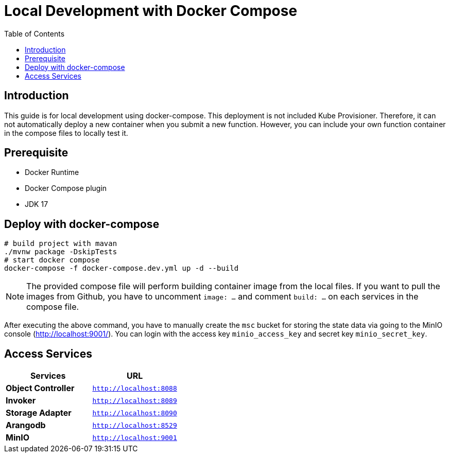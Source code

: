 = Local Development with Docker Compose
:toc:
:toc-placement: preamble
:toclevels: 2

// Need some preamble to get TOC:
{empty}

== Introduction

This guide is for local development using docker-compose. This deployment is not included Kube Provisioner. Therefore, it can not automatically deploy a new container when you submit a new function. However, you can include your own function container in the compose files to locally test it.

== Prerequisite
* Docker Runtime
* Docker Compose plugin
* JDK 17

== Deploy with docker-compose
[source,bash]
----
# build project with mavan
./mvnw package -DskipTests
# start docker compose
docker-compose -f docker-compose.dev.yml up -d --build
----

NOTE: The provided compose file will perform building container image from the local files. If you want to pull the images from Github, you have to uncomment `image: ...` and comment `build: ...` on each services in the compose file.

After executing the above command, you have to manually create the `msc` bucket for storing the state data via going to the MinIO console (http://localhost:9001/). You can login with the access key `minio_access_key` and secret key `minio_secret_key`.

== Access Services

|===
|Services |URL

|*Object Controller*
|`http://localhost:8088`

|*Invoker*
|`http://localhost:8089`

|*Storage Adapter*
|`http://localhost:8090`

|*Arangodb*
|`http://localhost:8529`

|*MinIO*
|`http://localhost:9001`
|===
